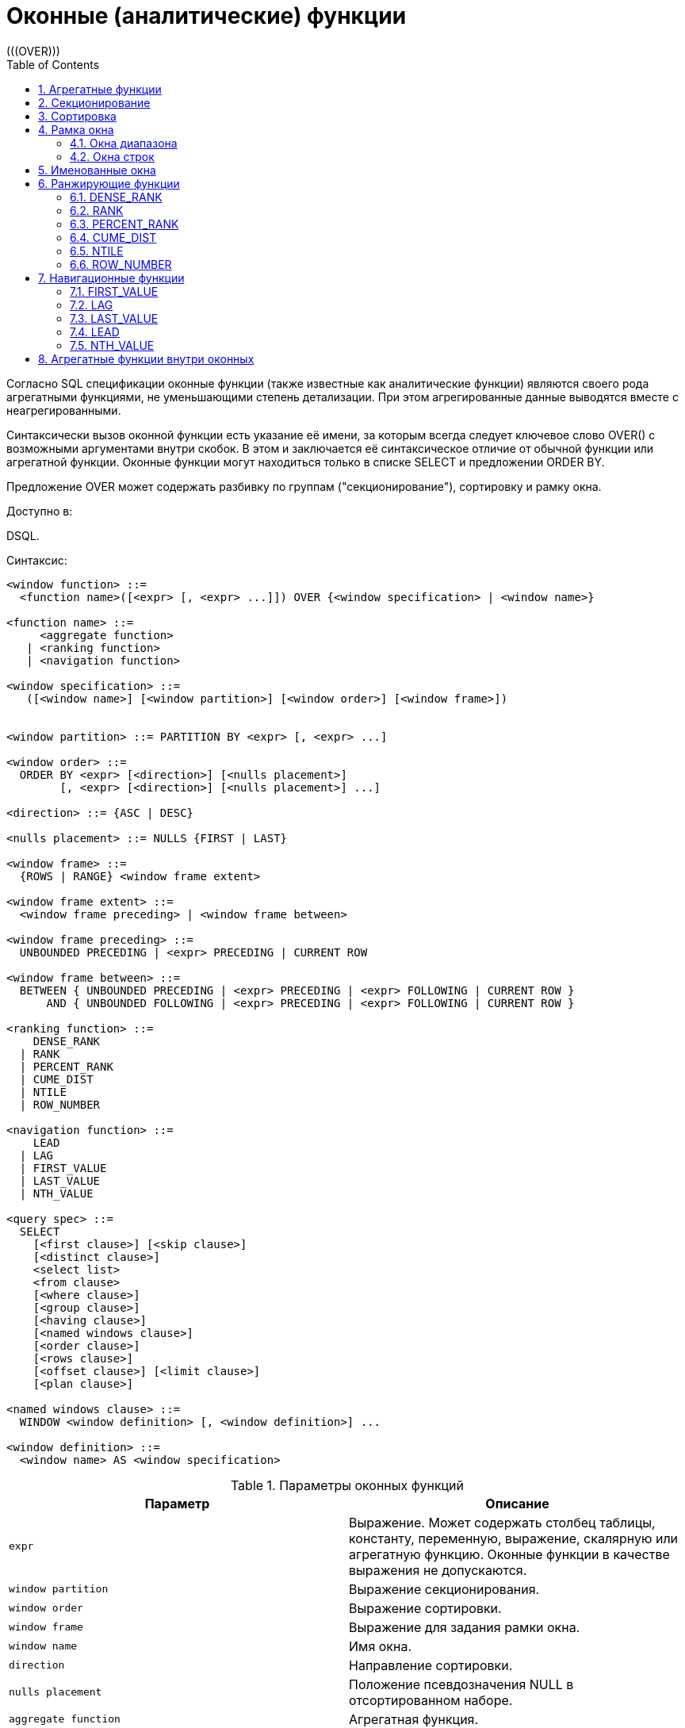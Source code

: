 [[_fblangref_windowfuncs]]
= Оконные (аналитические) функции
:doctype: book
:sectnums:
:toc: left
:icons: font
:experimental:
:sourcedir: .
(((OVER)))

Согласно SQL спецификации оконные функции (также известные как аналитические функции) являются своего рода агрегатными функциями, не уменьшающими степень детализации.
При этом агрегированные данные выводятся вместе с неагрегированными.

Синтаксически вызов оконной функции есть указание её имени, за которым всегда следует ключевое слово OVER() с возможными аргументами внутри скобок.
В этом и заключается её синтаксическое отличие от обычной функции или агрегатной функции.
Оконные функции могут находиться только в списке SELECT и предложении ORDER BY.

Предложение OVER может содержать разбивку по группам ("секционирование"), сортировку и рамку окна.

.Доступно в:
DSQL. 

.Синтаксис:

[source]
----

<window function> ::=    
  <function name>([<expr> [, <expr> ...]]) OVER {<window specification> | <window name>}                      
     
<function name> ::=
     <aggregate function> 
   | <ranking function>
   | <navigation function> 
               
<window specification> ::= 
   ([<window name>] [<window partition>] [<window order>] [<window frame>])  
 
                  
<window partition> ::= PARTITION BY <expr> [, <expr> ...]

<window order> ::= 
  ORDER BY <expr> [<direction>] [<nulls placement>]  
        [, <expr> [<direction>] [<nulls placement>] ...]

<direction> ::= {ASC | DESC} 

<nulls placement> ::= NULLS {FIRST | LAST} 
                
<window frame> ::= 
  {ROWS | RANGE} <window frame extent>                

<window frame extent> ::= 
  <window frame preceding> | <window frame between> 

<window frame preceding> ::= 
  UNBOUNDED PRECEDING | <expr> PRECEDING | CURRENT ROW 

<window frame between> ::= 
  BETWEEN { UNBOUNDED PRECEDING | <expr> PRECEDING | <expr> FOLLOWING | CURRENT ROW } 
      AND { UNBOUNDED FOLLOWING | <expr> PRECEDING | <expr> FOLLOWING | CURRENT ROW }
       
<ranking function> ::= 
    DENSE_RANK 
  | RANK
  | PERCENT_RANK 
  | CUME_DIST
  | NTILE
  | ROW_NUMBER 

<navigation function> ::= 
    LEAD 
  | LAG 
  | FIRST_VALUE 
  | LAST_VALUE 
  | NTH_VALUE
   
<query spec> ::=
  SELECT
    [<first clause>] [<skip clause>]
    [<distinct clause>]
    <select list>
    <from clause>
    [<where clause>]
    [<group clause>]
    [<having clause>]
    [<named windows clause>]
    [<order clause>]
    [<rows clause>]
    [<offset clause>] [<limit clause>]
    [<plan clause>]

<named windows clause> ::=
  WINDOW <window definition> [, <window definition>] ...

<window definition> ::=
  <window name> AS <window specification>
----



.Параметры оконных функций
[cols="1,1", frame="all", options="header"]
|===
| Параметр
| Описание

|[replaceable]``expr``
|

Выражение.
Может содержать столбец таблицы, константу, переменную, выражение, скалярную или агрегатную функцию.
Оконные функции в качестве выражения не допускаются.

|[replaceable]``window partition``
|

Выражение секционирования.

|[replaceable]``window order``
|

Выражение сортировки.

|[replaceable]``window frame``
|

Выражение для задания рамки окна.

|[replaceable]``window name``
|

Имя окна.

|[replaceable]``direction``
|

Направление сортировки.

|[replaceable]``nulls placement``
|

Положение псевдозначения NULL в отсортированном наборе.

|[replaceable]``aggregate function``
|

Агрегатная функция.

|[replaceable]``ranking function``
|

Ранжирующая функция.

|[replaceable]``navigation function``
|

Навигационная функция.
|===

[[_fblangref_windowfuncs_aggfuncs]]
== Агрегатные функции

Все агрегатные функции могут быть использованы в качестве оконных функций, при добавлении предложения OVER. 

Допустим, у нас есть таблица EMPLOYEE со столбцами ID, NAME и SALARY.
Нам необходимо показать для каждого сотрудника, соответствующую ему заработную плату и процент от фонда заработной платы.

Простым запросом это решается следующим образом:
[source,sql]
----

select
    id,
    department,
    salary,
    salary / (select sum(salary) from employee) percentage
from employee
order by id;
----

.Результат

----

id department salary percentage
-- ---------- ------ ----------
1  R & D       10.00     0.2040
2  SALES       12.00     0.2448
3  SALES        8.00     0.1632
4  R & D        9.00     0.1836
5  R & D       10.00     0.2040
----

Запрос повторяется и может работать довольно долго, особенно если EMPLOYEE является сложным представлением.

Этот запрос может быть переписан в более быстрой и элегантной форме с использованием оконных функций:
[source,sql]
----

select
  id,
  department,
  salary,
  salary / sum(salary) OVER () percentage
from employee
order by id;
----

Здесь *sum(salary) OVER ()* вычисляет сумму всех зарплат из запроса (таблицы сотрудников). 

[[_fblangref_windowfuncs_partition]]
== Секционирование
(((OVER,PARTITION BY)))

Как и для агрегатных функций, которые могут работать отдельно или по отношению к группе, оконные функции тоже могут работать для групп, которые называются "секциями" (partition) или разделами. 

.Синтаксис:

[source]
----

<window function>(...) OVER (PARTITION BY <expr> [, <expr> ...])
----

Для каждой строки, оконная функция обсчитывает только строки, которые попадают в то же самую секцию, что и текущая строка.

Агрегирование над группой может давать более одной строки, таким образом, к результирующему набору, созданному секционированием, присоединяются результаты из основного запроса, используя тот же список выражений, что и для секции.

Продолжая пример с сотрудниками, вместо того чтобы считать процент зарплаты каждого сотрудника от суммарной зарплаты сотрудников, посчитаем процент от суммарной зарплаты сотрудников того же отдела:
[source,sql]
----

select
  id,
  department,
  salary,
  salary / sum(salary) OVER (PARTITION BY department) percentage
from employee
order by id;
----

.Результат

----

id department salary percentage
-- ---------- ------ ----------
1  R & D       10.00     0.3448
2  SALES       12.00     0.6000
3  SALES        8.00     0.4000
4  R & D        9.00     0.3103
5  R & D       10.00     0.3448
----

[[_fblangref_windowfuncs_order_by]]
== Сортировка

Предложение ORDER BY может быть использовано с секционированием или без него.
Предложение ORDER BY внутри OVER задаёт порядок, в котором оконная функция будет обрабатывать строки.
Этот порядок не обязан совпадать с порядком вывода строк. 

Для стандартных агрегатных функций, предложение ORDER BY внутри предложения OVER заставляет возвращать частичные результаты агрегации по мере обработки записей.

.Пример

[source,sql]
----

SELECT
  id,
  salary,
  SUM(salary) OVER (ORDER BY salary) AS cumul_salary
FROM employee
ORDER BY salary;
----

.Результат

----

id salary cumul_salary
-- ------ ------------
3    8.00         8.00
4    9.00        17.00
1   10.00        37.00
5   10.00        37.00
2   12.00        49.00
----

В этом случае cumul_salary возвращает частичную/накопительную агрегацию (функции SUM). Может показаться странным, что значение 37,00 повторяется для идентификаторов 1 и 5, но так и должно быть.
Сортировка (ORDER BY) ключей группирует их вместе, и агрегат вычисляется единожды (но суммируя сразу два значения 10,00). Чтобы избежать этого, вы можете добавить поле ID в конце предложения ORDER BY.

Это происходит потому, что не задана рамка окна, которая по умолчанию, с указанием ORDER BY состоит из всех строк от начала раздела до текущей строки и строк, равных текущей по значению выражения ORDER BY (т.е.
RANGE BETWEEN UNBOUNDED PRECEDING AND CURRENT ROW). Без ORDER BY рамка по умолчанию состоит из всех строк раздела.
Подробней о <<_fblangref_windowfuncs_framing,рамке окна>> (кадрах окна) будет рассказано далее.

Вы можете использовать несколько окон с различными сортировками, и дополнять предложение ORDER BY опциями ASC/DESC и NULLS FIRST/LAST.

С секциями предложение ORDER BY работает таким же образом, но на границе каждой секции агрегаты сбрасываются.

Все агрегатные функции могут использовать предложение ORDER BY, за исключением LIST().

Следующий пример показывает сумму кредита, накопленную сумму выплат и остаток по выплатам.

.Пример

[source,sql]
----

SELECT
  payments.id AS id,
  payments.bydate AS bydate,
  credit.amount AS credit_amount,
  payments.amount AS pay,
  SUM(payments.amount) OVER(ORDER BY payments.bydate) AS s_amount,
  SUM(payments.amount) OVER(ORDER BY payments.bydate,
                                     payments.id) AS s_amount2,
  credit.amount - SUM(payments.amount) OVER(ORDER BY payments.bydate,
                                                     payments.id) AS balance
FROM credit
JOIN payments ON payments.credit_id = credit.id
WHERE credit.id = 1
ORDER BY payments.bydate
----

.Результат

----

ID BYDATE     CREDIT_AMOUNT PAY    S_AMOUNT S_AMOUNT2 BALANCE
-- ---------- ------------- ------ -------- --------- ----------
1  15.01.2015 1000000       100000  100000  100000    900000
2  15.02.2015 1000000       150000  250000  250000    750000
3  15.03.2015 1000000       130000  400000  380000    620000
4  15.03.2015 1000000        20000  400000  400000    600000
5  15.04.2015 1000000       200000  600000  600000    400000
6  15.05.2015 1000000       150000  750000  750000    250000
7  15.06.2015 1000000       150000 1000000  900000    100000
8  15.06.2015 1000000       100000 1000000 1000000         0
----

[[_fblangref_windowfuncs_framing]]
== Рамка окна
(((OVER,ROWS)))

Набор строк внутри секции которым оперирует оконная функция называется _рамкой окна_ (кадры окна). Рамка окна состоит из трёх частей: единица (unit), начальная граница и конечная граница.
В качестве единицы может быть использовано ключевые слова RANGE или ROWS, которые указывают каким образом определены границы окна.
Границы окна определяются следующими выражениями:

* `[replaceable]``<expr>`` PRECEDING`
* `[replaceable]``<expr>`` FOLLOWING`
* `CURRENT ROW`

Предложения ROWS и RANGE требуют, чтобы было указано предложение ORDER BY.
Если предложение ORDER BY отсутствует, то для агрегатных функций рамка окна состоит из всех строк в разбиении.
Если задано предложение ORDER BY, то по умолчанию рамка окна состоит из всех строк, от начала разбиения до текущей строки, плюс любые следующие строки, которые равны текущей строке в соответствии с предложением ORDER BY, т.е. ``RANGE
                BETWEEN UNBOUNDED PRECEDING AND CURRENT ROW``. 

Предложение ROWS ограничивает строки внутри секции путем указания фиксированного числа строк, предшествующих или следующих после текущей строки.
В качестве альтернативы предложение RANGE логически ограничивает строки внутри секции путем указания диапазона значений в отношении к значению текущей строки.
Предшествующие и последующие строки определяются на основании порядка, заданного в предложении ORDER BY. 

Если рамка окна задаётся с помощью предложения RANGE, то предложение ORDER BY может содержать только одно выражение и выражение должно быть числового типа, DATE, TIME или TIMESTAMP.
Для границ `[replaceable]``<expr>`` PRECEDING` и `[replaceable]``<expr>`` FOLLOWING` выражения `[replaceable]``<expr>``` добавляются и вычитаются к выражению указанному в ORDER BY, таким образом получаются границы значений для рамки.
Затем все строки (внутри секции) между границам считаются частью результирующей рамки окна.

Если рамка окна задаётся с помощью предложения ROWS, то на предложение ORDER BY не накладывается ограничений на количество и типы выражений.
В этом случае фраза [replaceable]``<expr>`` PRECEDING указывает количество строк предшествующее текущей строке, соответственно фраза [replaceable]``<expr>`` FOLLOWING указывает количество строк после текущей строки.

Фраза `UNBOUNDED PRECEDING` указывает, что окно начинается с первой строки секции. `UNBOUNDED PRECEDING` может быть указано только как начальная точка окна. 

Фраза `UNBOUNDED FOLLOWING` указывает, что окно заканчивается последней строкой секции. `UNBOUNDED FOLLOWING` может быть указано только как конечная точка окна. 

`UNBOUNDED PRECEDING` и `UNBOUNDED FOLLOWING` работают одинаково для предложений ROWS и RANGE.

Фраза CURRENT ROW указывает, что окно начинается или заканчивается на текущей строке при использовании совместно с предложением ROWS или что окно заканчивается на текущем значении при использовании с предложением RANGE.
CURRENT ROW может быть задана и как начальная, и как конечная точка.

Предложение BETWEEN используется совместно с ключевым словом ROWS или RANGE для указания нижней (начальной) или верхней (конечной) граничной точки окна.
Верхняя граница не может быть меньше нижней границы.

[NOTE]
====
Если указана только начальная точка окна, то конечной точкой окна считается CURRENT ROW.
Например, если указано ``ROWS 1 PRECEDING``, то это аналогично указанию ``ROWS BETWEEN 1 PRECEDING AND CURRENT ROW``. 
====

Некоторые оконные функции игнорируют выражение рамки.
Функции ROW_NUMBER, LAG и LEAD всегда работают как ``ROWS BETWEEN UNBOUNDED PRECEDING AND CURRENT ROW``.
В то время как DENSE_RANK, RANK, PERCENT_RANK и CUME_DIST работают как ``RANGE BETWEEN
                UNBOUNDED PRECEDING AND CURRENT ROW``.

Функции FIRST_VALUE, LAST_VALUE и NTH_VALUE работают на рамке, но RANGE работает идентично ROWS.

Таким образом, предложения ROWS и RANGE позволяют довольно гибко настроить размер плавающего окна.
Чаще всего встречаются следующие варианты: 

* Нижняя граница фиксирована (совпадает с первой строкой упорядоченной группы), а верхняя граница ползёт (совпадает с текущей строкой упорядоченной группы). В этом случае получаем нарастающий итог (кумулятивный агрегат). В этом случае размер окна меняется (расширяется в одну сторону) и само окно движется за счёт расширения. Возможна и обратная ситуация, когда нижняя граница ползёт, а верхняя зафиксирована. В этом случае окно будет сужаться.
* Если верхняя и нижняя границы фиксированы относительно текущей строки, например 1 строка до текущей и 2 после текущей, то получаем скользящий агрегат. В этом случае размер окна фиксирован, а само окно скользит.


[[_fblangref_windowfuncs_framing_range]]
=== Окна диапазона

Окна диапазона объединяют строки в соответствии с заданным порядком.
Например, если рамка окна задана выражением RANGE 5 PRECEDING, то будет сгенерировано перемещающееся окно, включающее предыдущие строки группы, значение которых меньше текущего не более чем на 5.

.Пример:


.Использование окон диапазона
[example]

[source,sql]
----

SELECT
    id,
    salary,
    SUM(salary) OVER() AS s1,
    SUM(salary) OVER(ORDER BY salary) AS s2,
    SUM(salary) OVER(ORDER BY salary 
                     RANGE BETWEEN UNBOUNDED PRECEDING AND CURRENT ROW) AS s3,
    SUM(salary) OVER(ORDER BY salary 
                     RANGE BETWEEN CURRENT ROW AND UNBOUNDED FOLLOWING) AS s4,
    SUM(salary) OVER(ORDER BY salary 
                     RANGE BETWEEN UNBOUNDED PRECEDING AND UNBOUNDED FOLLOWING) AS s5,
    SUM(salary) OVER(ORDER BY salary 
                     RANGE BETWEEN CURRENT ROW AND 1 FOLLOWING) AS s6,
    SUM(salary) OVER(ORDER BY salary 
                     RANGE BETWEEN 1 PRECEDING AND 1 FOLLOWING) AS s7,
    SUM(salary) OVER(ORDER BY salary RANGE 1 PRECEDING) AS s8
FROM
    employee
----
[listing]
....
                    
ID  SALARY     S1      S2      S3      S4      S5      S6      S7      S8
-------------------------------------------------------------------------
3     8.00  49.00    8.00    8.00   49.00   49.00   17.00   17.00    8.00
4     9.00  49.00   17.00   17.00   41.00   49.00   29.00   37.00   17.00
1    10.00  49.00   37.00   37.00   32.00   49.00   20.00   29.00   29.00
5    10.00  49.00   37.00   37.00   32.00   49.00   20.00   29.00   29.00
2    12.00  49.00   49.00   49.00   12.00   49.00   12.00   12.00   12.00
....

Для того чтобы понять, какие значения будут входить в диапазон, можно использовать функции <<_fblangref_windowfuncs_first_value,FIRST_VALUE>> и <<_fblangref_windowfuncs_last_value,LAST_VALUE>>.
Это помогает увидеть диапазоны окна и проверить, корректно ли установлены параметры.

[[_fblangref_windowfuncs_framing_rows]]
=== Окна строк

Окна срок задаются в физических единицах, строках.
Например, если рамка окна задана выражением ROWS 5 PRECEDING, то окно будет включать в себя до 6 строк: текущую и пять предыдущих (порядок определяется конструкцией ORDER BY).

.Пример:


.Использование окон диапазона
[example]

[source,sql]
----

SELECT
    id,
    salary,
    SUM(salary) OVER() AS s1,
    SUM(salary) OVER(ORDER BY salary) AS s2,
    SUM(salary) OVER(ORDER BY salary 
                     ROWS BETWEEN UNBOUNDED PRECEDING AND CURRENT ROW) AS s3,
    SUM(salary) OVER(ORDER BY salary 
                     ROWS BETWEEN CURRENT ROW AND UNBOUNDED FOLLOWING) AS s4,
    SUM(salary) OVER(ORDER BY salary 
                     ROWS BETWEEN UNBOUNDED PRECEDING AND UNBOUNDED FOLLOWING) AS s5,
    SUM(salary) OVER(ORDER BY salary 
                     ROWS BETWEEN CURRENT ROW AND 1 FOLLOWING) AS s6,
    SUM(salary) OVER(ORDER BY salary 
                     ROWS BETWEEN 1 PRECEDING AND 1 FOLLOWING) AS s7,
    SUM(salary) OVER(ORDER BY salary ROWS 1 PRECEDING) AS s8
FROM
    employee
----
[listing]
....
                    
ID SALARY      S1      S2      S3      S4      S5      S6      S7      S8
-------------------------------------------------------------------------
3    8.00   49.00    8.00    8.00   49.00   49.00   17.00   17.00    8.00
4    9.00   49.00   17.00   17.00   41.00   49.00   19.00   27.00   17.00
1   10.00   49.00   37.00   27.00   32.00   49.00   20.00   29.00   19.00
5   10.00   49.00   37.00   37.00   22.00   49.00   22.00   32.00   20.00
2   12.00   49.00   49.00   49.00   12.00   49.00   12.00   22.00   22.00
....

[[_fblangref_windowfuncs_naming]]
== Именованные окна

Для того чтобы не писать каждый раз сложные выражения для задания окна, имя окна можно задать в предложении WINDOW.
Имя окна может быть использовано в предложении OVER для ссылки на определение окна, кроме того оно может быть использовано в качестве базового окна для другого именованного или встроенного (в предложении OVER) окна.
Окна с рамкой (с предложениями RANGE и ROWS) не могут быть использованы в качестве базового окна (но могут быть использованы в предложении OVER [replaceable]``<window
                name>``). Окно, которое использует ссылку на базовое окно, не может иметь предложение PARTITION BY и не может переопределять сортировку с помощью предложения ORDER BY.

.Пример:


.Использование именованных окон
[example]

[source,sql]
----

SELECT
    id,
    department,
    salary,
    count(*) OVER w1,
    first_value(salary) OVER w2,
    last_value(salary) OVER w2,
    sum(salary) over (w2 ROWS BETWEEN CURRENT ROW AND 1 FOLLOWING) AS s
FROM employee
WINDOW w1 AS (PARTITION BY department),
       w2 AS (w1 ORDER BY salary)
ORDER BY department, salary;
----

[[_fblangref_windowfuncs_rankfuncs]]
== Ранжирующие функции

Ранжирующие функции вычисляют порядковый номер ранга внутри секции окна. 

Эти функции могут применяться с использованием секционирования и сортировки и без них.
Однако их использование без сортировки почти никогда не имеет смысла.

Функции ранжирования могут быть использованы для создания различных типов инкрементных счётчиков.
Рассмотрим SUM(1) OVER (ORDER BY SALARY) в качестве примера того, что они могут делать, каждая из них различным образом.
Ниже приведён пример запроса, который позволяет сравнить их поведение по сравнению с SUM.

Пример: 
[source,sql]
----

SELECT
  id,
  salary,
  DENSE_RANK() OVER (ORDER BY salary),
  RANK() OVER (ORDER BY salary),
  PERCENT_RANK() OVER(ORDER BY salary),
  CUME_DIST() OVER(ORDER BY salary),
  NTILE(3) OVER(ORDER BY salary),
  ROW_NUMBER() OVER (ORDER BY salary),
  SUM(1) OVER (ORDER BY salary)
FROM employee
ORDER BY salary;
----

.Результат

----

id salary dense_rank rank      percent_rank         cume_dist ntile row_number sum
-- ------ ---------- ---- ----------------- ----------------- ----- ---------- ---
3    8.00          1    1 0.000000000000000 0.200000000000000     1          1   1
4    9.00          2    2 0.250000000000000 0.400000000000000     1          2   2
1   10.00          3    3 0.500000000000000 0.800000000000000     2          3   4
5   10.00          3    3 0.500000000000000 0.800000000000000     2          4   4
2   12.00          4    5 1.000000000000000 1.000000000000000     3          5   5
----

[[_fblangref_windowfuncs_dense_rank]]
=== DENSE_RANK
(((DENSE_RANK)))

.Доступно в:
DSQL.

.Синтаксис:

[source]
----

DENSE_RANK() OVER {<window specification> | <window name>}
----

.Тип возвращаемого результата:
BIGINT

Возвращает ранг строк в секции результирующего набора без промежутков в ранжировании.
Строки с одинаковыми значениями [replaceable]``<order_exp>`` получают одинаковый ранг в пределах группы [replaceable]``<partition_exp>``, если она указана.
Ранг строки равен количеству различных значений рангов в секции, предшествующих текущей строке, увеличенному на единицу.

Пример: 
[source,sql]
----

SELECT
  id,
  salary,
  DENSE_RANK() OVER (ORDER BY salary)
FROM employee
ORDER BY salary;
----

.Результат

----

id salary dense_rank 
-- ------ ---------- 
3    8.00          1    
4    9.00          2    
1   10.00          3    
5   10.00          3    
2   12.00          4
----

.См. также:
<<_fblangref_dml_select,SELECT>>, <<_fblangref_windowfuncs_partition,PARTITION BY>>, <<_fblangref_windowfuncs_order_by,ORDER BY>>, <<_fblangref_windowfuncs_rank,RANK>>, <<_fblangref_windowfuncs_row_number,ROW_NUMBER>>. 

[[_fblangref_windowfuncs_rank]]
=== RANK
(((RANK)))

.Доступно в:
DSQL.

.Синтаксис:

[source]
----

RANK() OVER {<window specification> | <window name>}
----

.Тип возвращаемого результата:
BIGINT

Возвращает ранг каждой строки в секции результирующего набора.
Строки с одинаковыми значениями [replaceable]``<order_exp>`` получают одинаковый ранг в пределах группы [replaceable]``<partition_exp>``, если она указана.
Ранг строки вычисляется как единица плюс количество рангов, находящихся до этой строки.

Пример: 
[source,sql]
----

SELECT
  id,
  salary,
  RANK() OVER (ORDER BY salary)
FROM employee
ORDER BY salary;
----

.Результат

----

id salary rank 
-- ------ ------ 
3    8.00      1    
4    9.00      2    
1   10.00      3    
5   10.00      3    
2   12.00      5
----

.См. также:
<<_fblangref_dml_select,SELECT>>, <<_fblangref_windowfuncs_partition,PARTITION BY>>, <<_fblangref_windowfuncs_order_by,ORDER BY>>, <<_fblangref_windowfuncs_dense_rank,DENSE_RANK>>, <<_fblangref_windowfuncs_row_number,ROW_NUMBER>>. 

[[_fblangref_windowfuncs_percent_rank]]
=== PERCENT_RANK
(((PERCENT_RANK)))

.Доступно в:
DSQL.

.Синтаксис:

[source]
----

PERCENT_RANK() OVER {<window specification> | <window name>}
----

.Тип возвращаемого результата:
DOUBLE PRECISION

Возвращает относительный ранг текущей строки в группе строк.
Функция PERCENT_RANK используется для вычисления относительного положения значения в секции или результирующем наборе запроса.
Диапазон значений, возвращаемый функцией PERCENT_RANK, больше 0 и меньше или равен 1.
В первой строке любого набора PERCENT_RANK равна 0.
Значения NULL по умолчанию включаются и рассматриваются как наименьшие возможные значения. 

[NOTE]
====
Функция PERNCENT RANK вычисляется как 
[source]
----

(RANK-1)/(total rows - 1)
----, где [replaceable]``total rows`` общее количество строк в секции.
====

Пример: 
[source,sql]
----

SELECT
  id,
  salary,
  PERCENT_RANK() OVER (ORDER BY salary)
FROM employee
ORDER BY salary;
----

.Результат

----

id salary percent_rank 
-- ------ ------------ 
3    8.00          0.0    
4    9.00         0.25    
1   10.00          0.5    
5   10.00          0.5    
2   12.00          1.0
----

.См. также:
<<_fblangref_dml_select,SELECT>>, <<_fblangref_windowfuncs_partition,PARTITION BY>>, <<_fblangref_windowfuncs_order_by,ORDER BY>>, <<_fblangref_windowfuncs_rank,RANK>>, <<_fblangref_windowfuncs_cume_dist,CUME_DIST>>. 

[[_fblangref_windowfuncs_cume_dist]]
=== CUME_DIST
(((CUME_DIST)))

.Доступно в:
DSQL.

.Синтаксис:

[source]
----

CUME_DIST() OVER {<window specification> | <window name>}
----

.Тип возвращаемого результата:
DOUBLE PRECISION

Функция CUME_DIST рассчитывает кумулятивное распределение значения в наборе данных.
Возвращаемое значение находится в диапазоне от 0 до 1.
Функция CUME_DIST рассчитывается как (число строк, предшествующих или равных текущей) / (общее число строк). Для равных значений всегда вычисляется одно и то же значение накопительного распределения.
Значения NULL по умолчанию включаются и рассматриваются как наименьшие возможные значения. 

Пример: 
[source,sql]
----

SELECT
  id,
  salary,
  CUME_DIST() OVER (ORDER BY salary)
FROM employee
ORDER BY salary;
----

.Результат

----

id salary    cume_dist 
-- ------ ------------ 
3    8.00          0.2    
4    9.00          0.4    
1   10.00          0.8    
5   10.00          0.8    
2   12.00          1.0
----

.См. также:
<<_fblangref_dml_select,SELECT>>, <<_fblangref_windowfuncs_partition,PARTITION BY>>, <<_fblangref_windowfuncs_order_by,ORDER BY>>, <<_fblangref_windowfuncs_rank,RANK>>, <<_fblangref_windowfuncs_percent_rank,PERCENT_RANK>>. 

[[_fblangref_windowfuncs_ntile]]
=== NTILE
(((NTILE)))

.Доступно в:
DSQL.

.Синтаксис:

[source]
----

NTILE(<expr>) OVER {<window specification> | <window name>}
----



.Параметры оператора NTILE
[cols="1,1", frame="all", options="header"]
|===
| Параметр
| Описание

|[replaceable]``expr``
|

Выражение целочисленного типа.
Указывает количество групп, на которые необходимо разделить каждую секцию. 
|===

.Тип возвращаемого результата:
BIGINT

Функция NTILE распределяет строки упорядоченной секции в заданное количество групп так, чтобы размеры групп были максимально близки.
Группы нумеруются, начиная с единицы.
Для каждой строки функция NTILE возвращает номер группы, которой принадлежит строка.

Если количество строк в секции не делится на [replaceable]``<expr>``, то формируются группы двух размеров, отличающихся на единицу.
Группы большего размера следуют перед группами меньшего размера в порядке, заданном в предложении OVER.

Пример: 
[source,sql]
----

SELECT
  id,
  salary,
  NTILE(3) OVER (ORDER BY salary)
FROM employee
ORDER BY salary;
----

.Результат

----

id salary        ntile 
-- ------ ------------ 
3    8.00            1    
4    9.00            1    
1   10.00            2    
5   10.00            2    
2   12.00            3
----

.См. также:
<<_fblangref_dml_select,SELECT>>, <<_fblangref_windowfuncs_partition,PARTITION BY>>, <<_fblangref_windowfuncs_order_by,ORDER BY>>. 

[[_fblangref_windowfuncs_row_number]]
=== ROW_NUMBER
(((ROW_NUMBER)))

.Доступно в:
DSQL.

.Синтаксис:

[source]
----

ROW_NUMBER() OVER {<window specification> | <window name>}     
----

.Тип возвращаемого результата:
BIGINT

Возвращает последовательный номер строки в секции результирующего набора, где 1 соответствует первой строке в каждой из секций.

Пример: 
[source,sql]
----

SELECT
  id,
  salary,
  ROW_NUMBER() OVER (ORDER BY salary)
FROM employee
ORDER BY salary;
----

.Результат

----

id salary row_number 
-- ------ ---------- 
3    8.00          1    
4    9.00          2    
1   10.00          3    
5   10.00          4    
2   12.00          5
----

.См. также:
<<_fblangref_dml_select,SELECT>>, <<_fblangref_windowfuncs_partition,PARTITION BY>>, <<_fblangref_windowfuncs_order_by,ORDER BY>>, <<_fblangref_windowfuncs_rank,RANK>>, <<_fblangref_windowfuncs_dense_rank,DENSE_RANK>>. 

[[_fblangref_windowfuncs_navfuncs]]
== Навигационные функции

Навигационные функции получают простые (не агрегированные) значения выражения из другой строки запроса в той же секции.

[IMPORTANT]
====
Функции FIRST_VALUE, LAST_VALUE и NTH_VALUE оперируют на рамке окна (кадрах окна). По умолчанию, если задано предложение ORDER BY, то рамка состоит из всех строк, от начала разбиения до текущей строки, плюс любые следующие строки, которые равны текущей строке в соответствии с предложением ORDER BY, т.е.
[source]
----

RANGE BETWEEN UNBOUNDED PRECEDING AND CURRENT ROW
----

Из-за этого результаты функций NTH_VALUE и в особенности LAST_VALUE могут показаться странными.
Для устранения этого "недостатка" вы можете задать другую рамку окна, например: 
[source]
----

ROWS BETWEEN UNBOUNDED PRECEDING AND UNBOUNDED FOLLOWING
----
====

.Навигационные функции
[example]

[source,sql]
----

SELECT
  id,
  salary,
  FIRST_VALUE(salary) OVER (ORDER BY salary),
  LAST_VALUE(salary) OVER (ORDER BY salary),
  NTH_VALUE(salary, 2) OVER (ORDER BY salary),
  LAG(salary) OVER (ORDER BY salary),
  LEAD(salary) OVER (ORDER BY salary)
FROM employee
ORDER BY salary;
----

.Результат

----

id salary first_value last_value nth_value    lag   lead
-- ------ ----------- ---------- --------- ------ ------
3    8.00        8.00       8.00    <null> <null>   9.00
4    9.00        8.00       9.00      9.00   8.00  10.00
1   10.00        8.00      10.00      9.00   9.00  10.00
5   10.00        8.00      10.00      9.00  10.00  12.00
2   12.00        8.00      12.00      9.00  10.00 <null>
----

Вариант с изменённой рамкой окна для функций LAST_VALUE и NTH_VALUE 
[source,sql]
----

SELECT
  id,
  salary,
  FIRST_VALUE(salary) OVER (ORDER BY salary),
  LAST_VALUE(salary) OVER w,
  NTH_VALUE(salary, 2) OVER w,
  LAG(salary) OVER (ORDER BY salary),
  LEAD(salary) OVER (ORDER BY salary)
FROM employee
WINDOW 
  w AS (ORDER BY salary ROWS BETWEEN UNBOUNDED PRECEDING AND UNBOUNDED FOLLOWING)
ORDER BY salary;
----

.Результат

----

id salary first_value last_value nth_value    lag   lead
-- ------ ----------- ---------- --------- ------ ------
3    8.00        8.00      12.00      9.00 <null>   9.00
4    9.00        8.00      12.00      9.00   8.00  10.00
1   10.00        8.00      12.00      9.00   9.00  10.00
5   10.00        8.00      12.00      9.00  10.00  12.00
2   12.00        8.00      12.00      9.00  10.00 <null>
----

[[_fblangref_windowfuncs_first_value]]
=== FIRST_VALUE
(((FIRST_VALUE)))

.Доступно в:
DSQL.

.Синтаксис:

[source]
----

FIRST_VALUE(<expr>) OVER {<window specification> | <window name>}
----



.Параметры оператора FIRST_VALUE
[cols="1,1", frame="all", options="header"]
|===
| Параметр
| Описание

|[replaceable]``expr``
|

Выражение.
Может содержать столбец таблицы, константу, переменную, выражение, неагрегатную функцию или UDF.
Агрегатные функции в качестве выражения не допускаются.
|===

.Тип возвращаемого результата:
тот же что и аргумент функции [replaceable]``expr``.

Возвращает первое значение из упорядоченного набора значений рамки окна.

.См. также:
<<_fblangref_dml_select,SELECT>>, <<_fblangref_windowfuncs_partition,PARTITION BY>>, <<_fblangref_windowfuncs_order_by,ORDER BY>>, <<_fblangref_windowfuncs_last_value,LAST_VALUE>>, <<_fblangref_windowfuncs_nth_value,NTH_VALUE>>. 

[[_fblangref_windowfuncs_lag]]
=== LAG
(((LAG)))

.Доступно в:
DSQL.

.Синтаксис:

[source]
----

LAG(<expr> [, <offset> [, <default>]]) 
  OVER {<window specification> | <window name>}
----



.Параметры оператора LAG
[cols="1,1", frame="all", options="header"]
|===
| Параметр
| Описание

|[replaceable]``expr``
|

Выражение.
Может содержать столбец таблицы, константу, переменную, выражение, неагрегатную функцию или UDF.
Агрегатные функции в качестве выражения не допускаются.

|[replaceable]``offset``
|

Количество строк до строки перед текущей строкой, из которой необходимо получить значение.
Если значение аргумента не указано, то по умолчанию принимается 1. [replaceable]``offset`` может быть столбцом, вложенным запросом или другим выражением, с помощью которого вычисляется целая положительная величина, или другим типом, который может быть неявно преобразован в bigint. [replaceable]``offset`` не может быть отрицательным значением или аналитической функцией.

|[replaceable]``default``
|

Значение по умолчанию, которое возвращается, в случае если смещение ([replaceable]``offset``) указывает за пределы секции.
По умолчанию равно NULL
|===

.Тип возвращаемого результата:
тот же что и аргумент функции [replaceable]``expr``.

Функция LAG обеспечивает доступ к строке с заданным физическим смещением ([replaceable]``offset``) перед началом текущей строки. 

Если смещение ([replaceable]``offset``) указывает за пределы секции, то будет возвращено значение [replaceable]``default``, которое по умолчанию равно NULL.

[float]
====== Примеры:

.Использование функции LAG
[example]
Предположим у вас есть таблица rate, которая хранит курс валюты на каждый день.
Необходимо проследить динамику изменения курса за последние пять дней.
[source,sql]
----

SELECT
  bydate,
  cost,
  cost - LAG(cost) OVER(ORDER BY bydate) AS change,
  100 * (cost - LAG(cost) OVER(ORDER BY bydate)) /
    LAG(cost) OVER(ORDER BY bydate) AS percent_change
FROM rate
WHERE bydate BETWEEN DATEADD(-4 DAY TO current_date)
  AND current_date
ORDER BY bydate
----

.Результат

[listing]
....

bydate        cost    change   percent_change
----------   -----   -------   --------------
27.10.2014   31.00    <null>           <null>
28.10.2014   31.53      0.53           1.7096
29.10.2014   31.40     -0.13          -0.4123
30.10.2014   31.67      0.27           0.8598
31.10.2014   32.00      0.33           1.0419
....

.См. также:
<<_fblangref_dml_select,SELECT>>, <<_fblangref_windowfuncs_partition,PARTITION BY>>, <<_fblangref_windowfuncs_order_by,ORDER BY>>, <<_fblangref_windowfuncs_lead,LEAD>>. 

[[_fblangref_windowfuncs_last_value]]
=== LAST_VALUE
(((LAST_VALUE)))

.Доступно в:
DSQL.

.Синтаксис:

[source]
----

LAST_VALUE(<expr>) OVER {<window specification> | <window name>}
----



.Параметры оператора LAST_VALUE
[cols="1,1", frame="all", options="header"]
|===
| Параметр
| Описание

|[replaceable]``expr``
|

Выражение.
Может содержать столбец таблицы, константу, переменную, выражение, неагрегатную функцию или UDF.
Агрегатные функции в качестве выражения не допускаются.
|===

.Тип возвращаемого результата:
тот же что и аргумент функции [replaceable]``expr``.

Возвращает последнее значение из упорядоченного набора значений рамки окна.

.См. также:
<<_fblangref_dml_select,SELECT>>, <<_fblangref_windowfuncs_partition,PARTITION BY>>, <<_fblangref_windowfuncs_order_by,ORDER BY>>, <<_fblangref_windowfuncs_first_value,FIRST_VALUE>>, <<_fblangref_windowfuncs_nth_value,NTH_VALUE>>. 

[[_fblangref_windowfuncs_lead]]
=== LEAD
(((LEAD)))

.Доступно в:
DSQL.

.Синтаксис:

[source]
----

LEAD(<expr> [, <offset> [, <default>]])
  OVER {<window specification> | <window name>}
----



.Параметры оператора LEAD
[cols="1,1", frame="all", options="header"]
|===
| Параметр
| Описание

|[replaceable]``expr``
|

Выражение.
Может содержать столбец таблицы, константу, переменную, выражение, неагрегатную функцию или UDF.
Агрегатные функции в качестве выражения не допускаются.

|[replaceable]``offset``
|

Количество строк после текущей строки до строки, из которой необходимо получить значение.
Если значение аргумента не указано, то по умолчанию принимается 1. [replaceable]``offset`` может быть столбцом, вложенным запросом или другим выражением, с помощью которого вычисляется целая положительная величина, или другим типом, который может быть неявно преобразован в bigint. [replaceable]``offset`` не может быть отрицательным значением или аналитической функцией.

|[replaceable]``default``
|

Значение по умолчанию, которое возвращается, в случае если смещение ([replaceable]``offset``) указывает за пределы секции.
По умолчанию равно NULL.
|===

.Тип возвращаемого результата:
тот же что и аргумент функции [replaceable]``expr``.

Функция LEAD обеспечивает доступ к строке на заданном физическом смещении ([replaceable]``offset``) после текущей строки. 

Если смещение ([replaceable]``offset``) указывает за пределы секции, то будет возвращено значение [replaceable]``default``, которое по умолчанию равно NULL.

.См. также:
<<_fblangref_dml_select,SELECT>>, <<_fblangref_windowfuncs_partition,PARTITION BY>>, <<_fblangref_windowfuncs_order_by,ORDER BY>>, <<_fblangref_windowfuncs_lag,LAG>>. 

[[_fblangref_windowfuncs_nth_value]]
=== NTH_VALUE
(((NTH_VALUE)))

.Доступно в:
DSQL.

.Синтаксис:

[source]
----

NTH_VALUE(<expr> [, <offset>]) [FROM FIRST | FROM LAST]
  OVER {<window specification> | <window name>}
----



.Параметры оператора NTH_VALUE
[cols="1,1", frame="all", options="header"]
|===
| Параметр
| Описание

|[replaceable]``expr``
|

Выражение.
Может содержать столбец таблицы, константу, переменную, выражение, неагрегатную функцию или UDF.
Агрегатные функции в качестве выражения не допускаются.

|[replaceable]``offset``
|

Номер записи, начиная с первой (опция FROM FIRST) или последней (опция FROM LAST) записи.
|===

.Тип возвращаемого результата:
тот же что и аргумент функции [replaceable]``expr``.

Функция NTH_VALUE возвращает N-ое значение, начиная с первой (опция FROM FIRST) или последней (опция FROM LAST) записи.
По умолчанию используется опция FROM FIRST.
Смещение 1 от первой записи будет эквивалентно функции FIRST_VALUE, смещение 1 от последней записи будет эквивалентно функции LAST_VALUE. 

.См. также:
<<_fblangref_dml_select,SELECT>>, <<_fblangref_windowfuncs_partition,PARTITION BY>>, <<_fblangref_windowfuncs_order_by,ORDER BY>>, <<_fblangref_windowfuncs_first_value,FIRST_VALUE>>, <<_fblangref_windowfuncs_last_value,LAST_VALUE>>. 

[[_fblangref_windowfuncs_aggfuncs_windowspec]]
== Агрегатные функции внутри оконных

В качестве аргументов оконных функций, а также в предложении OVER разрешено использование агрегатных функций (но не оконных). В этом случае сначала вычисляются агрегатные функции, а только затем на них накладываются окна оконных функций.

[NOTE]
====
При использовании агрегатных функции в качестве аргументов оконных функций, все столбцы, не используемые в агрегатных функциях должны быть указаны в предложении GROUP BY.
====

.Использование агрегатной функции в качестве аргумента оконной
[example]

[source,sql]
----

SELECT
    code_employee_group,
    AVG(salary) AS avg_salary,
    RANK() OVER(ORDER BY AVG(salary)) AS salary_rank
FROM employee
GROUP BY code_employee_group
----

ifdef::backend-docbook[]
[index]
== Index
// Generated automatically by the DocBook toolchain.
endif::backend-docbook[]